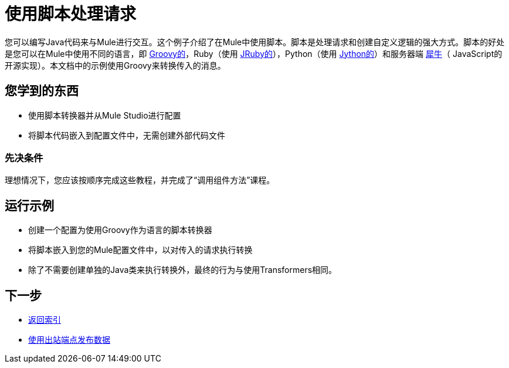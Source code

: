 = 使用脚本处理请求

您可以编写Java代码来与Mule进行交互。这个例子介绍了在Mule中使用脚本。脚本是处理请求和创建自定义逻辑的强大方式。脚本的好处是您可以在Mule中使用不同的语言，即 link:http://www.groovy-lang.org/[Groovy的]，Ruby（使用 link:http://jruby.org[JRuby的]），Python（使用 link:http://jython.org[Jython的]）和服务器端 link:http://www.mozilla.org/rhino[犀牛]（ JavaScript的开源实现）。本文档中的示例使用Groovy来转换传入的消息。

== 您学到的东西

* 使用脚本转换器并从Mule Studio进行配置
* 将脚本代码嵌入到配置文件中，无需创建外部代码文件

=== 先决条件

理想情况下，您应该按顺序完成这些教程，并完成了“调用组件方法”课程。

== 运行示例

* 创建一个配置为使用Groovy作为语言的脚本转换器
* 将脚本嵌入到您的Mule配置文件中，以对传入的请求执行转换
* 除了不需要创建单独的Java类来执行转换外，最终的行为与使用Transformers相同。

== 下一步

*  link:/mule-user-guide/v/3.2/[返回索引]
*  link:/mule-user-guide/v/3.2/using-outbound-endpoints-to-publish-data[使用出站端点发布数据]
